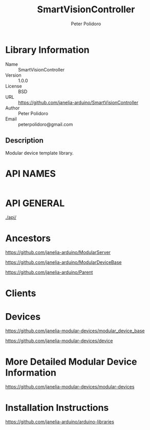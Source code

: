 #+TITLE: SmartVisionController
#+AUTHOR: Peter Polidoro
#+EMAIL: peterpolidoro@gmail.com

* Library Information
  - Name :: SmartVisionController
  - Version :: 1.0.0
  - License :: BSD
  - URL :: https://github.com/janelia-arduino/SmartVisionController
  - Author :: Peter Polidoro
  - Email :: peterpolidoro@gmail.com

** Description

   Modular device template library.

* API NAMES

  #+BEGIN_SRC js
  #+END_SRC

* API GENERAL

  [[./api/]]

* Ancestors

  [[https://github.com/janelia-arduino/ModularServer]]

  [[https://github.com/janelia-arduino/ModularDeviceBase]]

  [[https://github.com/janelia-arduino/Parent]]

* Clients

* Devices

  [[https://github.com/janelia-modular-devices/modular_device_base]]

  [[https://github.com/janelia-modular-devices/device]]

* More Detailed Modular Device Information

  [[https://github.com/janelia-modular-devices/modular-devices]]

* Installation Instructions

  [[https://github.com/janelia-arduino/arduino-libraries]]
